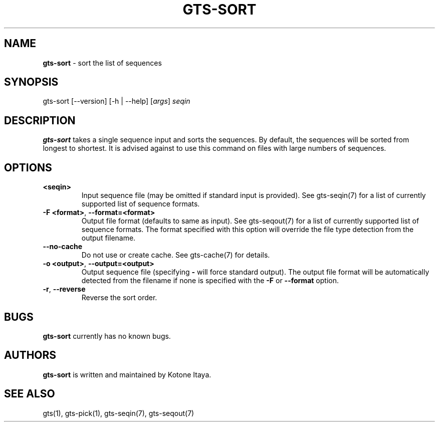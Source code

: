 .\" generated with Ronn/v0.7.3
.\" http://github.com/rtomayko/ronn/tree/0.7.3
.
.TH "GTS\-SORT" "1" "October 2020" "" ""
.
.SH "NAME"
\fBgts\-sort\fR \- sort the list of sequences
.
.SH "SYNOPSIS"
gts\-sort [\-\-version] [\-h | \-\-help] [\fIargs\fR] \fIseqin\fR
.
.SH "DESCRIPTION"
\fBgts\-sort\fR takes a single sequence input and sorts the sequences\. By default, the sequences will be sorted from longest to shortest\. It is advised against to use this command on files with large numbers of sequences\.
.
.SH "OPTIONS"
.
.TP
\fB<seqin>\fR
Input sequence file (may be omitted if standard input is provided)\. See gts\-seqin(7) for a list of currently supported list of sequence formats\.
.
.TP
\fB\-F <format>\fR, \fB\-\-format=<format>\fR
Output file format (defaults to same as input)\. See gts\-seqout(7) for a list of currently supported list of sequence formats\. The format specified with this option will override the file type detection from the output filename\.
.
.TP
\fB\-\-no\-cache\fR
Do not use or create cache\. See gts\-cache(7) for details\.
.
.TP
\fB\-o <output>\fR, \fB\-\-output=<output>\fR
Output sequence file (specifying \fB\-\fR will force standard output)\. The output file format will be automatically detected from the filename if none is specified with the \fB\-F\fR or \fB\-\-format\fR option\.
.
.TP
\fB\-r\fR, \fB\-\-reverse\fR
Reverse the sort order\.
.
.SH "BUGS"
\fBgts\-sort\fR currently has no known bugs\.
.
.SH "AUTHORS"
\fBgts\-sort\fR is written and maintained by Kotone Itaya\.
.
.SH "SEE ALSO"
gts(1), gts\-pick(1), gts\-seqin(7), gts\-seqout(7)
